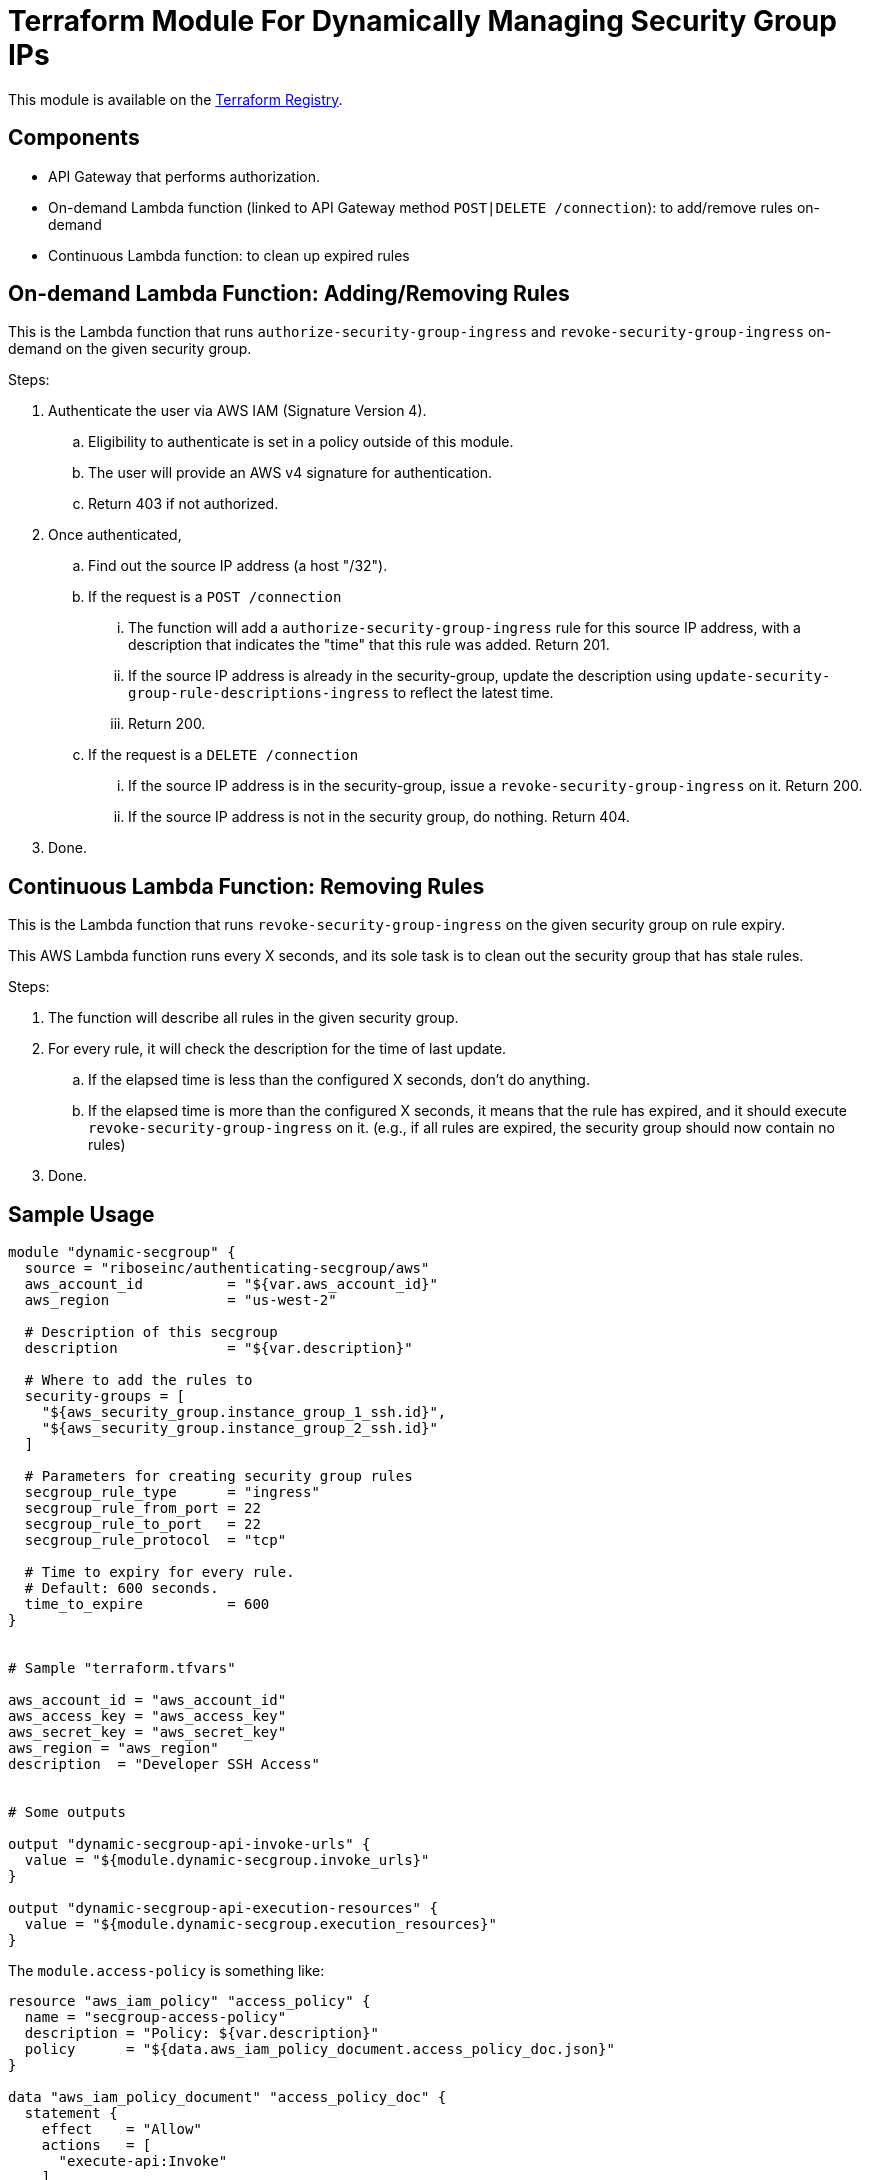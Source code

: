 = Terraform Module For Dynamically Managing Security Group IPs

This module is available on the https://registry.terraform.io/modules/riboseinc/authenticating-secgroup/aws/[Terraform Registry].


== Components

- API Gateway that performs authorization.
- On-demand Lambda function (linked to API Gateway method `POST|DELETE /connection`): to add/remove rules on-demand
- Continuous Lambda function: to clean up expired rules


== On-demand Lambda Function: Adding/Removing Rules

This is the Lambda function that runs `authorize-security-group-ingress` and
`revoke-security-group-ingress` on-demand on the given security group.

Steps:

1. Authenticate the user via AWS IAM (Signature Version 4).
.. Eligibility to authenticate is set in a policy outside of this module.
.. The user will provide an AWS v4 signature for authentication.
.. Return 403 if not authorized.

2. Once authenticated,
.. Find out the source IP address (a host "/32").

.. If the request is a `POST /connection`
... The function will add a `authorize-security-group-ingress` rule for this
  source IP address, with a description that indicates the "time" that this rule
  was added. Return 201.

... If the source IP address is already in the security-group, update the description using `update-security-group-rule-descriptions-ingress` to reflect the latest time.
... Return 200.

.. If the request is a `DELETE /connection`
... If the source IP address is in the security-group, issue a `revoke-security-group-ingress` on it. Return 200.
... If the source IP address is not in the security group, do nothing. Return 404.

3. Done.

== Continuous Lambda Function: Removing Rules

This is the Lambda function that runs `revoke-security-group-ingress` on the
given security group on rule expiry.

This AWS Lambda function runs every X seconds, and its sole task is to clean
out the security group that has stale rules.

Steps:

1. The function will describe all rules in the given security group.

2. For every rule, it will check the description for the time of last update.
.. If the elapsed time is less than the configured X seconds, don't do anything.
.. If the elapsed time is more than the configured X seconds, it means that the
  rule has expired, and it should execute `revoke-security-group-ingress` on it.
  (e.g., if all rules are expired, the security group should now contain no rules)

3. Done.


== Sample Usage

[source,go]
----
module "dynamic-secgroup" {
  source = "riboseinc/authenticating-secgroup/aws"
  aws_account_id          = "${var.aws_account_id}"
  aws_region              = "us-west-2"

  # Description of this secgroup
  description             = "${var.description}"

  # Where to add the rules to
  security-groups = [
    "${aws_security_group.instance_group_1_ssh.id}",
    "${aws_security_group.instance_group_2_ssh.id}"
  ]

  # Parameters for creating security group rules
  secgroup_rule_type      = "ingress"
  secgroup_rule_from_port = 22
  secgroup_rule_to_port   = 22
  secgroup_rule_protocol  = "tcp"

  # Time to expiry for every rule.
  # Default: 600 seconds.
  time_to_expire          = 600
}


# Sample "terraform.tfvars"

aws_account_id = "aws_account_id"
aws_access_key = "aws_access_key"
aws_secret_key = "aws_secret_key"
aws_region = "aws_region"
description  = "Developer SSH Access"


# Some outputs

output "dynamic-secgroup-api-invoke-urls" {
  value = "${module.dynamic-secgroup.invoke_urls}"
}

output "dynamic-secgroup-api-execution-resources" {
  value = "${module.dynamic-secgroup.execution_resources}"
}
----


The `module.access-policy` is something like:

[source,go]
----
resource "aws_iam_policy" "access_policy" {
  name = "secgroup-access-policy"
  description = "Policy: ${var.description}"
  policy      = "${data.aws_iam_policy_document.access_policy_doc.json}"
}

data "aws_iam_policy_document" "access_policy_doc" {
  statement {
    effect    = "Allow"
    actions   = [
      "execute-api:Invoke"
    ]
    resources = [
      "${var.execution_resources}"
    ]
  }
}

output "access-policy-arn" {
  value = "${aws_iam_policy.access_policy.arn}"
}
----

Check out https://https://github.com/riboseinc/terraform-aws-authenticating-secgroup/tree/master/examples/getting-started[examples] for more example usage

